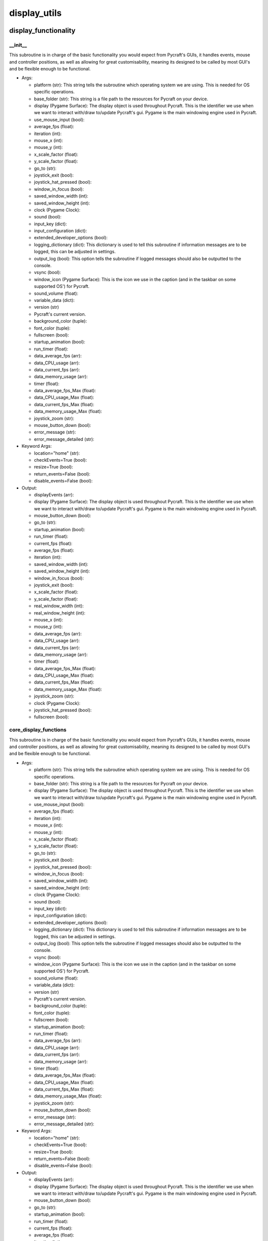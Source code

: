 display_utils
==========

display_functionality
----------
__init__
__________
This subroutine is in charge of the basic functionality you would expect from Pycraft's GUIs, it handles events, mouse and controller positions, as well as allowing for great customisability, meaning its designed to be called by most GUI's and be flexible enough to be functional.

* Args:

  * platform (str): This string tells the subroutine which operating system we are using. This is needed for OS specific operations.

  * base_folder (str): This string is a file path to the resources for Pycraft on your device.

  * display (Pygame Surface): The display object is used throughout Pycraft. This is the identifier we use when we want to interact with/draw to/update Pycraft's gui. Pygame is the main windowing engine used in Pycraft.

  * use_mouse_input (bool):

  * average_fps (float):

  * iteration (int):

  * mouse_x (int):

  * mouse_y (int):

  * x_scale_factor (float):

  * y_scale_factor (float):

  * go_to (str):

  * joystick_exit (bool):

  * joystick_hat_pressed (bool):

  * window_in_focus (bool):

  * saved_window_width (int):

  * saved_window_height (int):

  * clock (Pygame Clock):

  * sound (bool):

  * input_key (dict):

  * input_configuration (dict):

  * extended_developer_options (bool):

  * logging_dictionary (dict): This dictionary is used to tell this subroutine if information messages are to be logged, this can be adjusted in settings.

  * output_log (bool): This option tells the subroutine if logged messages should also be outputted to the console.

  * vsync (bool):

  * window_icon (Pygame Surface): This is the icon we use in the caption (and in the taskbar on some supported OS') for Pycraft.

  * sound_volume (float):

  * variable_data (dict):

  * version (str)

  * Pycraft's current version.

  * background_color (tuple):

  * font_color (tuple):

  * fullscreen (bool):

  * startup_animation (bool):

  * run_timer (float):

  * data_average_fps (arr):

  * data_CPU_usage (arr):

  * data_current_fps (arr):

  * data_memory_usage (arr):

  * timer (float):

  * data_average_fps_Max (float):

  * data_CPU_usage_Max (float):

  * data_current_fps_Max (float):

  * data_memory_usage_Max (float):

  * joystick_zoom (str):

  * mouse_button_down (bool):

  * error_message (str):

  * error_message_detailed (str):

* Keyword Args:

  * location="home" (str):

  * checkEvents=True (bool):

  * resize=True (bool):

  * return_events=False (bool):

  * disable_events=False (bool):

* Output:

  * displayEvents (arr):

  * display (Pygame Surface): The display object is used throughout Pycraft. This is the identifier we use when we want to interact with/draw to/update Pycraft's gui. Pygame is the main windowing engine used in Pycraft.

  * mouse_button_down (bool):

  * go_to (str):

  * startup_animation (bool):

  * run_timer (float):

  * current_fps (float):

  * average_fps (float):

  * iteration (int):

  * saved_window_width (int):

  * saved_window_height (int):

  * window_in_focus (bool):

  * joystick_exit (bool):

  * x_scale_factor (float):

  * y_scale_factor (float):

  * real_window_width (int):

  * real_window_height (int):

  * mouse_x (int):

  * mouse_y (int):

  * data_average_fps (arr):

  * data_CPU_usage (arr):

  * data_current_fps (arr):

  * data_memory_usage (arr):

  * timer (float):

  * data_average_fps_Max (float):

  * data_CPU_usage_Max (float):

  * data_current_fps_Max (float):

  * data_memory_usage_Max (float):

  * joystick_zoom (str):

  * clock (Pygame Clock):

  * joystick_hat_pressed (bool):

  * fullscreen (bool):

core_display_functions
__________
This subroutine is in charge of the basic functionality you would expect from Pycraft's GUIs, it handles events, mouse and controller positions, as well as allowing for great customisability, meaning its designed to be called by most GUI's and be flexible enough to be functional.

* Args:

  * platform (str): This string tells the subroutine which operating system we are using. This is needed for OS specific operations.

  * base_folder (str): This string is a file path to the resources for Pycraft on your device.

  * display (Pygame Surface): The display object is used throughout Pycraft. This is the identifier we use when we want to interact with/draw to/update Pycraft's gui. Pygame is the main windowing engine used in Pycraft.

  * use_mouse_input (bool):

  * average_fps (float):

  * iteration (int):

  * mouse_x (int):

  * mouse_y (int):

  * x_scale_factor (float):

  * y_scale_factor (float):

  * go_to (str):

  * joystick_exit (bool):

  * joystick_hat_pressed (bool):

  * window_in_focus (bool):

  * saved_window_width (int):

  * saved_window_height (int):

  * clock (Pygame Clock):

  * sound (bool):

  * input_key (dict):

  * input_configuration (dict):

  * extended_developer_options (bool):

  * logging_dictionary (dict): This dictionary is used to tell this subroutine if information messages are to be logged, this can be adjusted in settings.

  * output_log (bool): This option tells the subroutine if logged messages should also be outputted to the console.

  * vsync (bool):

  * window_icon (Pygame Surface): This is the icon we use in the caption (and in the taskbar on some supported OS') for Pycraft.

  * sound_volume (float):

  * variable_data (dict):

  * version (str)

  * Pycraft's current version.

  * background_color (tuple):

  * font_color (tuple):

  * fullscreen (bool):

  * startup_animation (bool):

  * run_timer (float):

  * data_average_fps (arr):

  * data_CPU_usage (arr):

  * data_current_fps (arr):

  * data_memory_usage (arr):

  * timer (float):

  * data_average_fps_Max (float):

  * data_CPU_usage_Max (float):

  * data_current_fps_Max (float):

  * data_memory_usage_Max (float):

  * joystick_zoom (str):

  * mouse_button_down (bool):

  * error_message (str):

  * error_message_detailed (str):

* Keyword Args:

  * location="home" (str):

  * checkEvents=True (bool):

  * resize=True (bool):

  * return_events=False (bool):

  * disable_events=False (bool):

* Output:

  * displayEvents (arr):

  * display (Pygame Surface): The display object is used throughout Pycraft. This is the identifier we use when we want to interact with/draw to/update Pycraft's gui. Pygame is the main windowing engine used in Pycraft.

  * mouse_button_down (bool):

  * go_to (str):

  * startup_animation (bool):

  * run_timer (float):

  * current_fps (float):

  * average_fps (float):

  * iteration (int):

  * saved_window_width (int):

  * saved_window_height (int):

  * window_in_focus (bool):

  * joystick_exit (bool):

  * x_scale_factor (float):

  * y_scale_factor (float):

  * real_window_width (int):

  * real_window_height (int):

  * mouse_x (int):

  * mouse_y (int):

  * data_average_fps (arr):

  * data_CPU_usage (arr):

  * data_current_fps (arr):

  * data_memory_usage (arr):

  * timer (float):

  * data_average_fps_Max (float):

  * data_CPU_usage_Max (float):

  * data_current_fps_Max (float):

  * data_memory_usage_Max (float):

  * joystick_zoom (str):

  * clock (Pygame Clock):

  * joystick_hat_pressed (bool):

  * fullscreen (bool):

display_utils
----------
__init__
__________
update_display
__________
set_display
__________
generate_min_display
__________
get_display_location
__________
get_play_status
__________
display_animations
----------
__init__
__________
fade_in
__________
fade_out
__________


